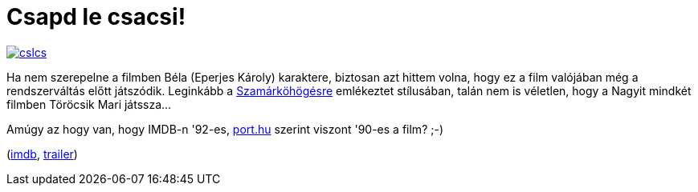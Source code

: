 = Csapd le csacsi!

:slug: csapd-le-csacsi
:category: film
:tags: hu
:date: 2014-01-26T20:20:47Z
image::https://lh5.googleusercontent.com/-ZW0AfVOyjV8/UuVequcN4sI/AAAAAAAAD_s/7sXFZRSstiE/s400/cslcs.png[align="center",link="https://lh5.googleusercontent.com/-ZW0AfVOyjV8/UuVequcN4sI/AAAAAAAAD_s/7sXFZRSstiE/s619/cslcs.png"]

Ha nem szerepelne a filmben Béla (Eperjes Károly) karaktere, biztosan azt
hittem volna, hogy ez a film valójában még a rendszerváltás előtt játszódik.
Leginkább a http://www.imdb.com/title/tt0092040/[Szamárköhögésre] emlékeztet
stílusában, talán nem is véletlen, hogy a Nagyit mindkét filmben Töröcsik Mari
játssza...

Amúgy az hogy van, hogy IMDB-n '92-es,
http://port.hu/pls/fi/films.film_page?i_film_id=385[port.hu] szerint viszont
'90-es a film? ;-)

(http://www.imdb.com/title/tt0101632/[imdb], http://www.youtube.com/watch?v=WguLcAQaKYw[trailer])

// vim: ft=asciidoc
